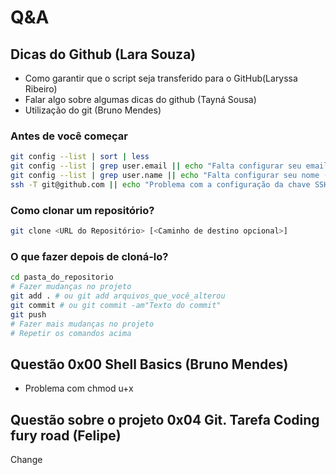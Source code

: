 # Title: HeX - Weekly Live Coding Session - 2021, April, 6th.

* Q&A
** Dicas do Github (Lara Souza)
- Como garantir que o script seja transferido para o GitHub(Laryssa Ribeiro)
- Falar algo sobre algumas dicas do github (Tayná Sousa)
- Utilização do git (Bruno Mendes)

*** Antes de você começar

#+begin_src bash
git config --list | sort | less
git config --list | grep user.email || echo "Falta configurar seu email (git config --add user.email <EMAIL>)"
git config --list | grep user.name || echo "Falta configurar seu nome (git config --add user.name <EMAIL>)"
ssh -T git@github.com || echo "Problema com a configuração da chave SSH no github.com"
#+end_src

*** Como clonar um repositório?

#+begin_src bash
git clone <URL do Repositório> [<Caminho de destino opcional>]
#+end_src

*** O que fazer depois de cloná-lo?

#+begin_src bash
cd pasta_do_repositorio
# Fazer mudanças no projeto
git add . # ou git add arquivos_que_você_alterou
git commit # ou git commit -am"Texto do commit"
git push
# Fazer mais mudanças no projeto
# Repetir os comandos acima
#+end_src



** Questão 0x00 Shell Basics (Bruno Mendes)

- Problema com chmod u+x

** Questão sobre o projeto 0x04 Git. Tarefa Coding fury road (Felipe)
Change
